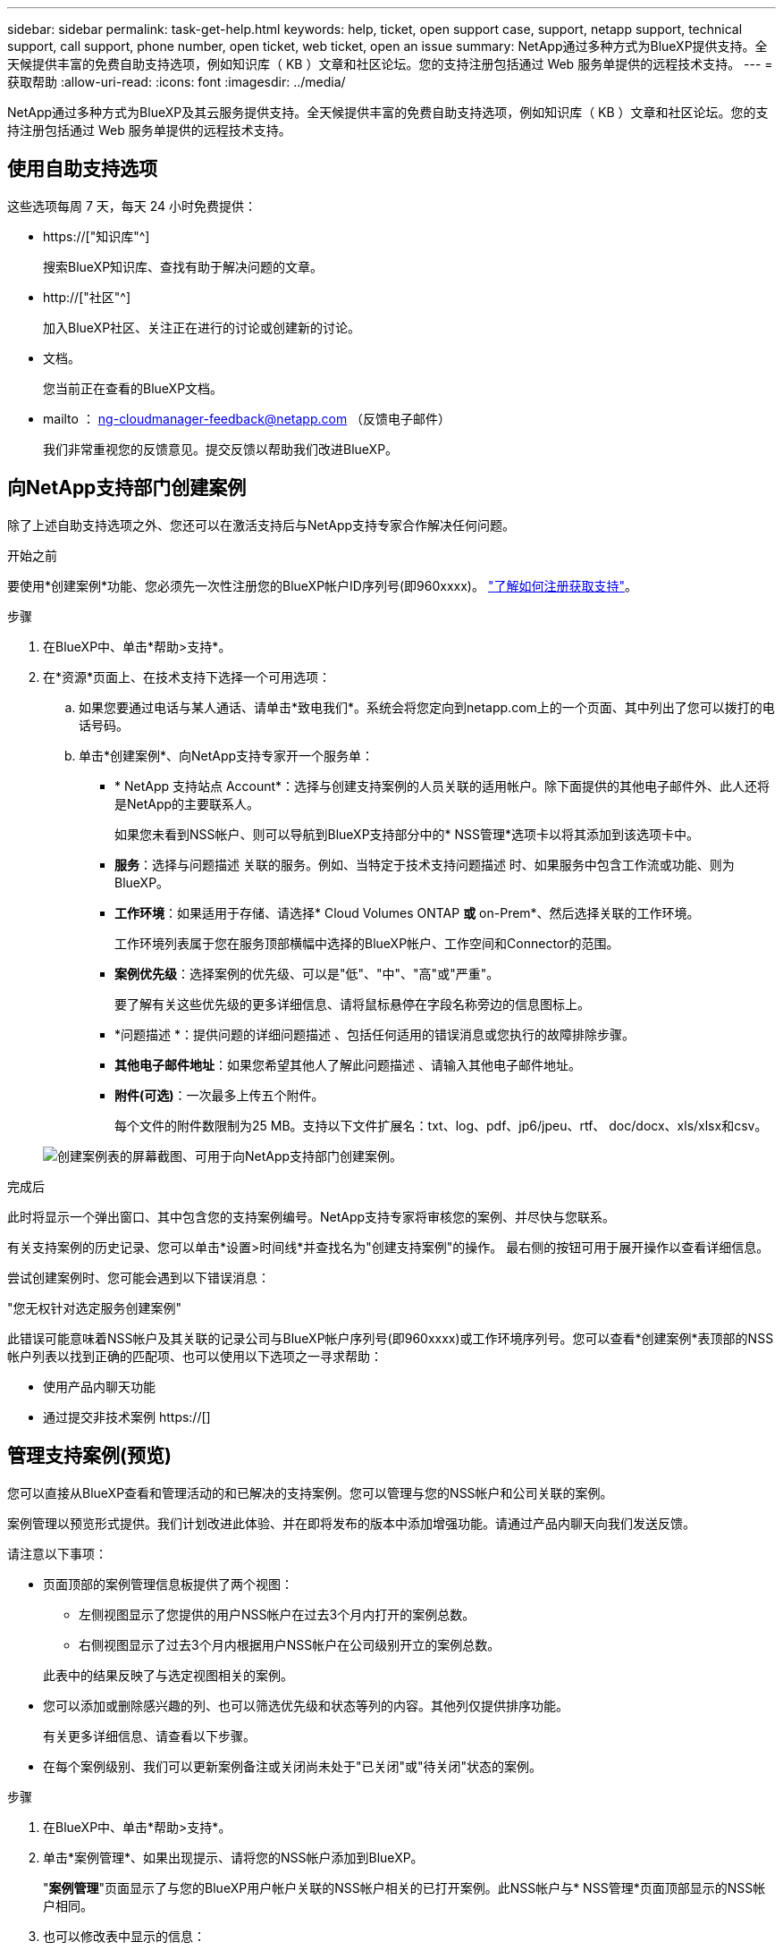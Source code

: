 ---
sidebar: sidebar 
permalink: task-get-help.html 
keywords: help, ticket, open support case, support, netapp support, technical support, call support, phone number, open ticket, web ticket, open an issue 
summary: NetApp通过多种方式为BlueXP提供支持。全天候提供丰富的免费自助支持选项，例如知识库（ KB ）文章和社区论坛。您的支持注册包括通过 Web 服务单提供的远程技术支持。 
---
= 获取帮助
:allow-uri-read: 
:icons: font
:imagesdir: ../media/


NetApp通过多种方式为BlueXP及其云服务提供支持。全天候提供丰富的免费自助支持选项，例如知识库（ KB ）文章和社区论坛。您的支持注册包括通过 Web 服务单提供的远程技术支持。



== 使用自助支持选项

这些选项每周 7 天，每天 24 小时免费提供：

* https://["知识库"^]
+
搜索BlueXP知识库、查找有助于解决问题的文章。

* http://["社区"^]
+
加入BlueXP社区、关注正在进行的讨论或创建新的讨论。

* 文档。
+
您当前正在查看的BlueXP文档。

* mailto ： ng-cloudmanager-feedback@netapp.com （反馈电子邮件）
+
我们非常重视您的反馈意见。提交反馈以帮助我们改进BlueXP。





== 向NetApp支持部门创建案例

除了上述自助支持选项之外、您还可以在激活支持后与NetApp支持专家合作解决任何问题。

.开始之前
要使用*创建案例*功能、您必须先一次性注册您的BlueXP帐户ID序列号(即960xxxx)。 link:task-support-registration.html["了解如何注册获取支持"]。

.步骤
. 在BlueXP中、单击*帮助>支持*。
. 在*资源*页面上、在技术支持下选择一个可用选项：
+
.. 如果您要通过电话与某人通话、请单击*致电我们*。系统会将您定向到netapp.com上的一个页面、其中列出了您可以拨打的电话号码。
.. 单击*创建案例*、向NetApp支持专家开一个服务单：
+
*** * NetApp 支持站点 Account*：选择与创建支持案例的人员关联的适用帐户。除下面提供的其他电子邮件外、此人还将是NetApp的主要联系人。
+
如果您未看到NSS帐户、则可以导航到BlueXP支持部分中的* NSS管理*选项卡以将其添加到该选项卡中。

*** *服务*：选择与问题描述 关联的服务。例如、当特定于技术支持问题描述 时、如果服务中包含工作流或功能、则为BlueXP。
*** *工作环境*：如果适用于存储、请选择* Cloud Volumes ONTAP *或* on-Prem*、然后选择关联的工作环境。
+
工作环境列表属于您在服务顶部横幅中选择的BlueXP帐户、工作空间和Connector的范围。

*** *案例优先级*：选择案例的优先级、可以是"低"、"中"、"高"或"严重"。
+
要了解有关这些优先级的更多详细信息、请将鼠标悬停在字段名称旁边的信息图标上。

*** *问题描述 *：提供问题的详细问题描述 、包括任何适用的错误消息或您执行的故障排除步骤。
*** *其他电子邮件地址*：如果您希望其他人了解此问题描述 、请输入其他电子邮件地址。
*** *附件(可选)*：一次最多上传五个附件。
+
每个文件的附件数限制为25 MB。支持以下文件扩展名：txt、log、pdf、jp6/jpeu、rtf、 doc/docx、xls/xlsx和csv。





+
image:https://raw.githubusercontent.com/NetAppDocs/cloud-manager-family/main/media/screenshot-create-case.png["创建案例表的屏幕截图、可用于向NetApp支持部门创建案例。"]



.完成后
此时将显示一个弹出窗口、其中包含您的支持案例编号。NetApp支持专家将审核您的案例、并尽快与您联系。

有关支持案例的历史记录、您可以单击*设置>时间线*并查找名为"创建支持案例"的操作。 最右侧的按钮可用于展开操作以查看详细信息。

尝试创建案例时、您可能会遇到以下错误消息：

"您无权针对选定服务创建案例"

此错误可能意味着NSS帐户及其关联的记录公司与BlueXP帐户序列号(即960xxxx)或工作环境序列号。您可以查看*创建案例*表顶部的NSS帐户列表以找到正确的匹配项、也可以使用以下选项之一寻求帮助：

* 使用产品内聊天功能
* 通过提交非技术案例 https://[]




== 管理支持案例(预览)

您可以直接从BlueXP查看和管理活动的和已解决的支持案例。您可以管理与您的NSS帐户和公司关联的案例。

案例管理以预览形式提供。我们计划改进此体验、并在即将发布的版本中添加增强功能。请通过产品内聊天向我们发送反馈。

请注意以下事项：

* 页面顶部的案例管理信息板提供了两个视图：
+
** 左侧视图显示了您提供的用户NSS帐户在过去3个月内打开的案例总数。
** 右侧视图显示了过去3个月内根据用户NSS帐户在公司级别开立的案例总数。


+
此表中的结果反映了与选定视图相关的案例。

* 您可以添加或删除感兴趣的列、也可以筛选优先级和状态等列的内容。其他列仅提供排序功能。
+
有关更多详细信息、请查看以下步骤。

* 在每个案例级别、我们可以更新案例备注或关闭尚未处于"已关闭"或"待关闭"状态的案例。


.步骤
. 在BlueXP中、单击*帮助>支持*。
. 单击*案例管理*、如果出现提示、请将您的NSS帐户添加到BlueXP。
+
"*案例管理*"页面显示了与您的BlueXP用户帐户关联的NSS帐户相关的已打开案例。此NSS帐户与* NSS管理*页面顶部显示的NSS帐户相同。

. 也可以修改表中显示的信息：
+
** 在*组织的案例*下、单击*查看*以查看与您的公司关联的所有案例。
** 通过选择确切的日期范围或选择其他时间范围来修改日期范围。
+
image:https://raw.githubusercontent.com/NetAppDocs/cloud-manager-family/main/media/screenshot-case-management-date-range.png["案例管理页面上表上方选项的屏幕截图、可用于选择确切的日期范围或过去7天、30天或3个月。"]

** 筛选列的内容。
+
image:https://raw.githubusercontent.com/NetAppDocs/cloud-manager-family/main/media/screenshot-case-management-filter.png["\"状态\"列中筛选选项的屏幕截图、可用于筛选与特定状态(如\"活动\"或\"已关闭\")匹配的案例。"]

** 通过单击更改表中显示的列 image:https://raw.githubusercontent.com/NetAppDocs/cloud-manager-family/main/media/icon-table-columns.png["表中显示的加号图标"] 然后选择要显示的列。
+
image:https://raw.githubusercontent.com/NetAppDocs/cloud-manager-family/main/media/screenshot-case-management-columns.png["显示可在表中显示的列的屏幕截图。"]



. 单击以管理现有案例 image:https://raw.githubusercontent.com/NetAppDocs/cloud-manager-family/main/media/icon-table-action.png["包含三个点的图标、显示在表的最后一列中"] 并选择一个可用选项：
+
** *查看案例*：查看有关特定案例的完整详细信息。
** *更新案例注释*：提供有关您的问题的更多详细信息、或者选择*上传文件*最多附加五个文件。
+
每个文件的附件数限制为25 MB。支持以下文件扩展名：txt、log、pdf、jp6/jpeu、rtf、 doc/docx、xls/xlsx和csv。

** *关闭案例*：提供关闭案例的详细信息、然后单击*关闭案例*。


+
image:https://raw.githubusercontent.com/NetAppDocs/cloud-manager-family/main/media/screenshot-case-management-actions.png["屏幕截图、显示在表的最后一列中选择菜单后可以执行的操作。"]


